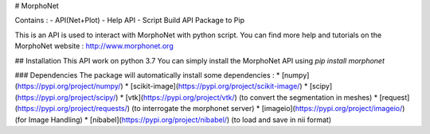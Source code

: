 # MorphoNet

Contains :
- API(Net+Plot)
- Help API
- Script Build API Package to Pip

This is an API is used to interact with MorphoNet with python script.
You can find more help and tutorials on the MorphoNet website : http://www.morphonet.org


## Installation
This API work on python 3.7
You can simply install the MorphoNet API using   `pip install morphonet`

### Dependencies
The package will automatically install some dependencies :
* [numpy](https://pypi.org/project/numpy/)
* [scikit-image](https://pypi.org/project/scikit-image/)
* [scipy](https://pypi.org/project/scipy/) 
* [vtk](https://pypi.org/project/vtk/) (to convert the segmentation in meshes)
* [request](https://pypi.org/project/requests/) (to interrogate the morphonet server)
* [imageio](https://pypi.org/project/imageio/) (for Image Handling)
* [nibabel](https://pypi.org/project/nibabel/) (to load and save in nii format)




